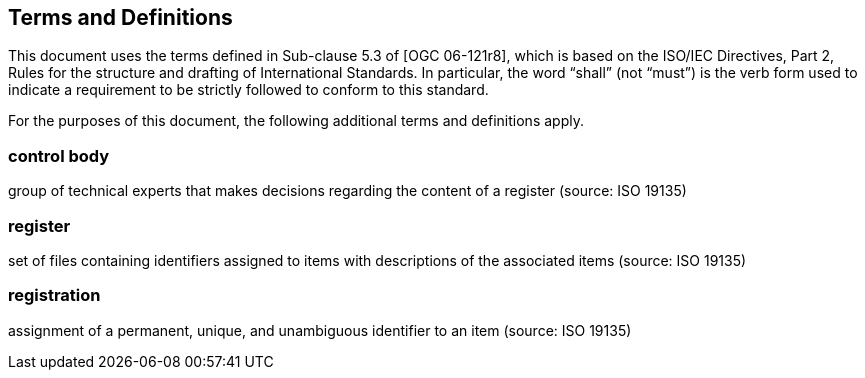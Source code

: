 == Terms and Definitions
This document uses the terms defined in Sub-clause 5.3 of [OGC 06-121r8], which is based on the ISO/IEC Directives, Part 2, Rules for the structure and drafting of International Standards. In particular, the word “shall” (not “must”) is the verb form used to indicate a requirement to be strictly followed to conform to this standard.

For the purposes of this document, the following additional terms and definitions apply.

=== *control body*
group of technical experts that makes decisions regarding the content of a register (source: ISO 19135)

=== *register*
set of files containing identifiers assigned to items with descriptions of the associated items (source: ISO 19135)

=== *registration*
assignment of a permanent, unique, and unambiguous identifier to an item (source: ISO 19135)
